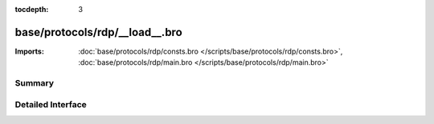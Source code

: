 :tocdepth: 3

base/protocols/rdp/__load__.bro
===============================


:Imports: :doc:`base/protocols/rdp/consts.bro </scripts/base/protocols/rdp/consts.bro>`, :doc:`base/protocols/rdp/main.bro </scripts/base/protocols/rdp/main.bro>`

Summary
~~~~~~~

Detailed Interface
~~~~~~~~~~~~~~~~~~

